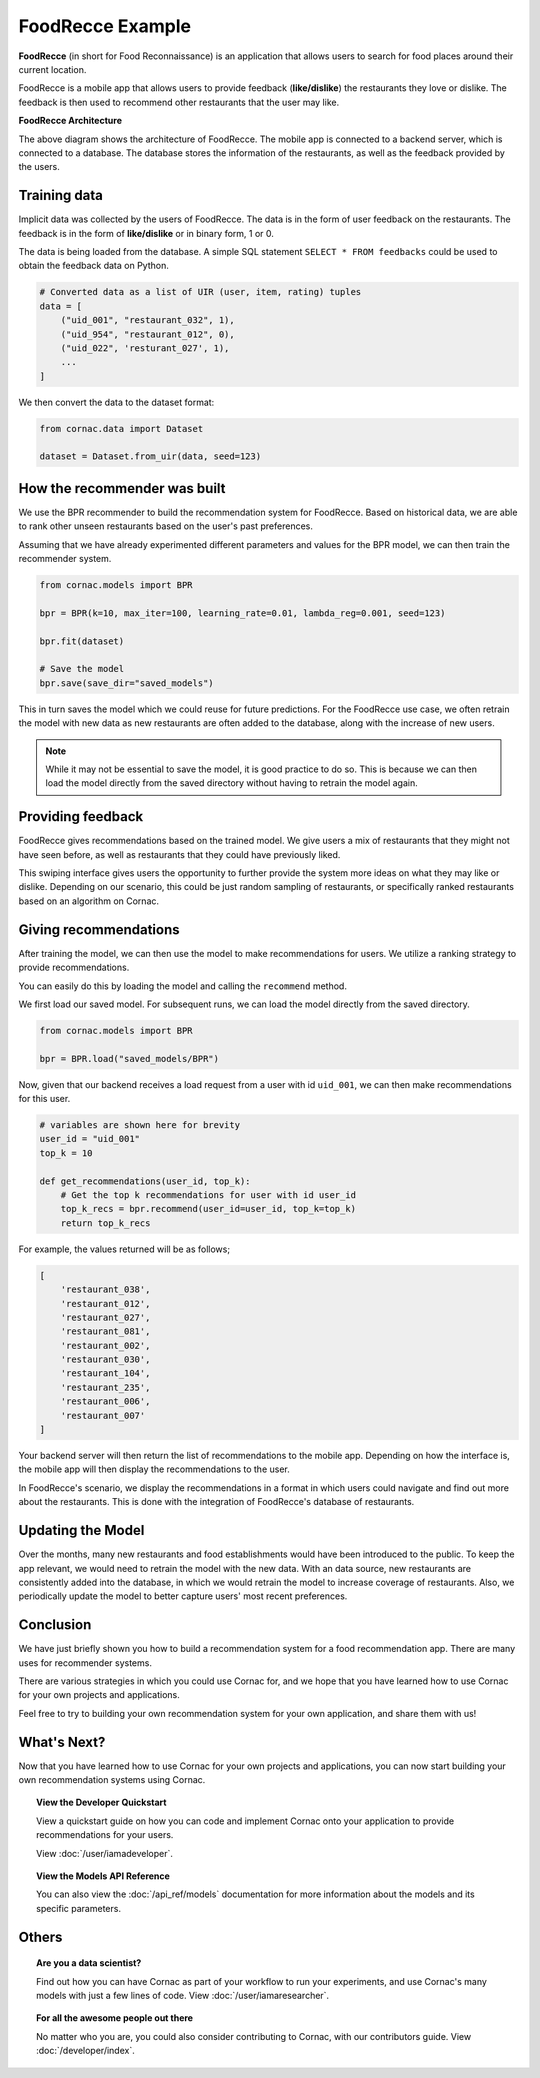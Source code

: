 FoodRecce Example
=================

.. image:: images/foodrecce1.png
   :width: 200

.. image:: images/foodrecce2.png
   :width: 200

**FoodRecce** (in short for Food Reconnaissance) is an application that allows
users to search for food places around their current location.

FoodRecce is a mobile app that allows users to provide feedback (**like/dislike**)
the restaurants they love or dislike. The feedback is then used to recommend
other restaurants that the user may like.



**FoodRecce Architecture**

.. image:: images/foodrecce-archit.png
   :width: 500

The above diagram shows the architecture of FoodRecce. The mobile app is
connected to a backend server, which is connected to a database. The database
stores the information of the restaurants, as well as the feedback provided
by the users.

Training data
-------------

Implicit data was collected by the users of FoodRecce. The data is in the form
of user feedback on the restaurants. The feedback is in the form of
**like/dislike** or in binary form, 1 or 0.

The data is being loaded from the database. A simple SQL statement
``SELECT * FROM feedbacks`` could be used to obtain the feedback data on Python.

.. code-block:: python

    # Converted data as a list of UIR (user, item, rating) tuples
    data = [
        ("uid_001", "restaurant_032", 1),
        ("uid_954", "restaurant_012", 0),
        ("uid_022", 'resturant_027', 1),
        ...
    ]

We then convert the data to the dataset format:

.. code-block:: python

    from cornac.data import Dataset

    dataset = Dataset.from_uir(data, seed=123)


How the recommender was built
-----------------------------

We use the BPR recommender to build the recommendation system for FoodRecce.
Based on historical data, we are able to rank other unseen restaurants based
on the user's past preferences.

Assuming that we have already experimented different parameters and values for
the BPR model, we can then train the recommender system.

.. code-block:: python

    from cornac.models import BPR

    bpr = BPR(k=10, max_iter=100, learning_rate=0.01, lambda_reg=0.001, seed=123)

    bpr.fit(dataset)

    # Save the model
    bpr.save(save_dir="saved_models")

This in turn saves the model which we could reuse for future predictions.
For the FoodRecce use case, we often retrain the model with new data as new
restaurants are often added to the database, along with the increase of new users.

.. note::

    While it may not be essential to save the model, it is good practice to do
    so. This is because we can then load the model directly from the saved
    directory without having to retrain the model again.

Providing feedback
------------------

FoodRecce gives recommendations based on the trained model. We give users a
mix of restaurants that they might not have seen before, as well as
restaurants that they could have previously liked.

.. image:: images/foodrecce1.png
   :width: 200

This swiping interface gives users the opportunity to further provide the
system more ideas on what they may like or dislike. Depending on our scenario,
this could be just random sampling of restaurants, or specifically ranked
restaurants based on an algorithm on Cornac.

Giving recommendations
----------------------

.. image:: images/foodrecce2.png
   :width: 200

After training the model, we can then use the model to make recommendations
for users. We utilize a ranking strategy to provide recommendations.

You can easily do this by loading the model and calling the ``recommend``
method.

We first load our saved model. For subsequent runs, we can load the model
directly from the saved directory.

.. code-block:: python

    from cornac.models import BPR

    bpr = BPR.load("saved_models/BPR")

Now, given that our backend receives a load request from a user with id
``uid_001``, we can then make recommendations for this user.

.. code-block:: python

    # variables are shown here for brevity
    user_id = "uid_001"
    top_k = 10

    def get_recommendations(user_id, top_k):
        # Get the top k recommendations for user with id user_id
        top_k_recs = bpr.recommend(user_id=user_id, top_k=top_k)
        return top_k_recs


For example, the values returned will be as follows;

.. code-block:: bash

    [
        'restaurant_038',
        'restaurant_012',
        'restaurant_027',
        'restaurant_081',
        'restaurant_002',
        'restaurant_030',
        'restaurant_104',
        'restaurant_235',
        'restaurant_006',
        'restaurant_007'
    ]

Your backend server will then return the list of recommendations to the
mobile app. Depending on how the interface is, the mobile app will then
display the recommendations to the user.

In FoodRecce's scenario, we display the recommendations in a format in
which users could navigate and find out more about the restaurants.
This is done with the integration of FoodRecce's database of restaurants.


Updating the Model
------------------

Over the months, many new restaurants and food establishments would have
been introduced to the public. To keep the app relevant, we would need to
retrain the model with the new data. With an data source, new restaurants
are consistently added into the database, in which we would retrain the
model to increase coverage of restaurants. Also, we periodically update 
the model to better capture users' most recent preferences.


Conclusion
----------

We have just briefly shown you how to build a recommendation system for a 
food recommendation app. There are many uses for recommender systems.

There are various strategies in which you could use Cornac for, and we hope
that you have learned how to use Cornac for your own projects and applications.

Feel free to try to building your own recommendation system for your own
application, and share them with us!


What's Next?
------------

Now that you have learned how to use Cornac for your own projects and
applications, you can now start building your own recommendation systems using
Cornac.

.. topic:: View the Developer Quickstart

  View a quickstart guide on how you can code and implement Cornac onto your
  application to provide recommendations for your users.

  View :doc:`/user/iamadeveloper`.

.. topic:: View the Models API Reference

    You can also view the :doc:`/api_ref/models` documentation for more
    information about the models and its specific parameters.

Others
------

.. topic:: Are you a data scientist?

  Find out how you can have Cornac as part of your workflow to run your
  experiments, and use Cornac's many models with just a few lines of code.
  View :doc:`/user/iamaresearcher`.

.. topic:: For all the awesome people out there

  No matter who you are, you could also consider contributing to Cornac,
  with our contributors guide.
  View :doc:`/developer/index`.